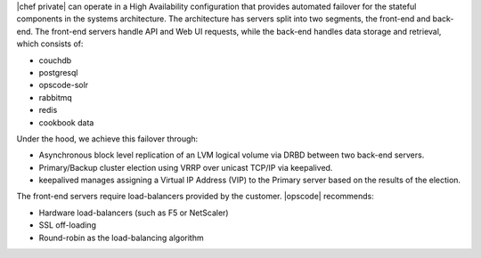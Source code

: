 .. The contents of this file may be included in multiple topics.
.. This file should not be changed in a way that hinders its ability to appear in multiple documentation sets.

|chef private| can operate in a High Availability configuration that provides automated failover for the stateful components in the systems architecture. The architecture has servers split into two segments, the front-end and back-end. The front-end servers handle API and Web UI requests, while the back-end handles data storage and retrieval, which consists of:

* couchdb
* postgresql
* opscode-solr
* rabbitmq
* redis
* cookbook data

Under the hood, we achieve this failover through:

* Asynchronous block level replication of an LVM logical volume via DRBD between two back-end servers.
* Primary/Backup cluster election using VRRP over unicast TCP/IP via keepalived.
* keepalived manages assigning a Virtual IP Address (VIP) to the Primary server based on the results of the election.

.. image:: ../../images/private_chef_10x_ha_topology.png

The front-end servers require load-balancers provided by the customer. |opscode| recommends:

* Hardware load-balancers (such as F5 or NetScaler)
* SSL off-loading
* Round-robin as the load-balancing algorithm

